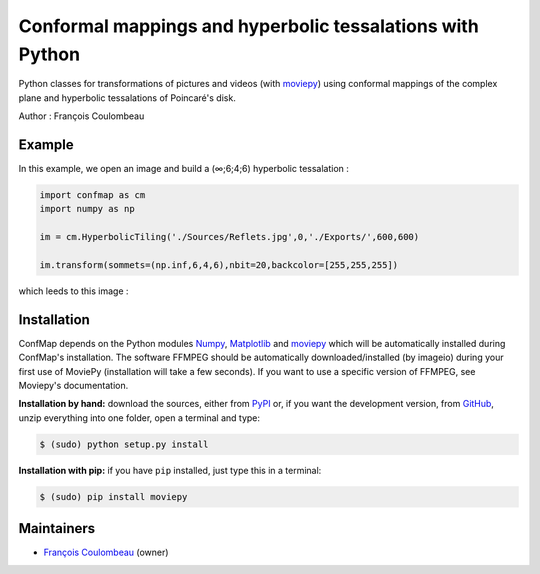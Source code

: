 Conformal mappings and hyperbolic tessalations with Python
==========================================================

.. image:: https://badge.fury.io/py/confmap.svg
    :target: PyPI_
    :alt: ConfMap page on the Python Package Index

Python classes for transformations of pictures and videos (with moviepy_) using conformal mappings of the complex plane and hyperbolic tessalations of Poincaré's disk.

Author : François Coulombeau

Example
-------

In this example, we open an image and build a (∞;6;4;6) hyperbolic tessalation :

.. code:: python

    import confmap as cm
    import numpy as np
    
    im = cm.HyperbolicTiling('./Sources/Reflets.jpg',0,'./Exports/',600,600)
    
    im.transform(sommets=(np.inf,6,4,6),nbit=20,backcolor=[255,255,255])

which leeds to this image :

.. image:: https://github.com/FCoulombeau/confmap/blob/master/examples/Reflets-0.jpg
    :align: center
    :alt: [tessalation]

Installation
------------

ConfMap depends on the Python modules Numpy_, `Matplotlib`_ and moviepy_ which will be automatically installed during ConfMap's installation. The software FFMPEG should be automatically downloaded/installed (by imageio) during your first use of MoviePy (installation will take a few seconds). If you want to use a specific version of FFMPEG, see Moviepy's documentation.

**Installation by hand:** download the sources, either from PyPI_ or, if you want the development version, from GitHub_, unzip everything into one folder, open a terminal and type:

.. code:: bash

    $ (sudo) python setup.py install

**Installation with pip:** if you have ``pip`` installed, just type this in a terminal:

.. code:: bash

    $ (sudo) pip install moviepy

Maintainers
-----------

- `François Coulombeau`_ (owner)


.. ConfMap links
.. _documentation: http://zulko.github.io/moviepy/
.. _`download ConfMap`: https://github.com/FCoulombeau/confmap

.. Websites, Platforms
.. _PyPI: https://pypi.python.org/pypi/confmap
.. _GitHub: https://github.com/FCoulombeau/confmap

.. Software, Tools, Libraries
.. _Numpy: http://www.scipy.org/install.html
.. _`Matplotlib`: https://matplotlib.org/
.. _moviepy : https://github.com/Zulko/moviepy
.. _imageio: http://imageio.github.io/
.. _ffmpeg: http://www.ffmpeg.org/download.html
.. _ImageMagick: http://www.imagemagick.org/script/index.php
.. _`Sphinx`: http://www.sphinx-doc.org/en/master/setuptools.html

.. People
.. _`François Coulombeau`: https://github.com/FCoulombeau